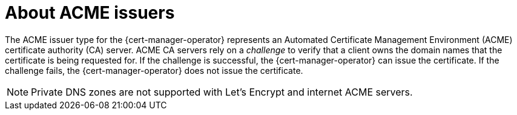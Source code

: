 // Module included in the following assemblies:
//
// * security/cert_manager_operator/cert-manager-operator-issuer-acme.adoc

:_content-type: CONCEPT
[id="cert-manager-acme-about_{context}"]
= About ACME issuers

The ACME issuer type for the {cert-manager-operator} represents an Automated Certificate Management Environment (ACME) certificate authority (CA) server. ACME CA servers rely on a _challenge_ to verify that a client owns the domain names that the certificate is being requested for. If the challenge is successful, the {cert-manager-operator} can issue the certificate. If the challenge fails, the {cert-manager-operator} does not issue the certificate.

[NOTE]
====
Private DNS zones are not supported with Let’s Encrypt and internet ACME servers.
====